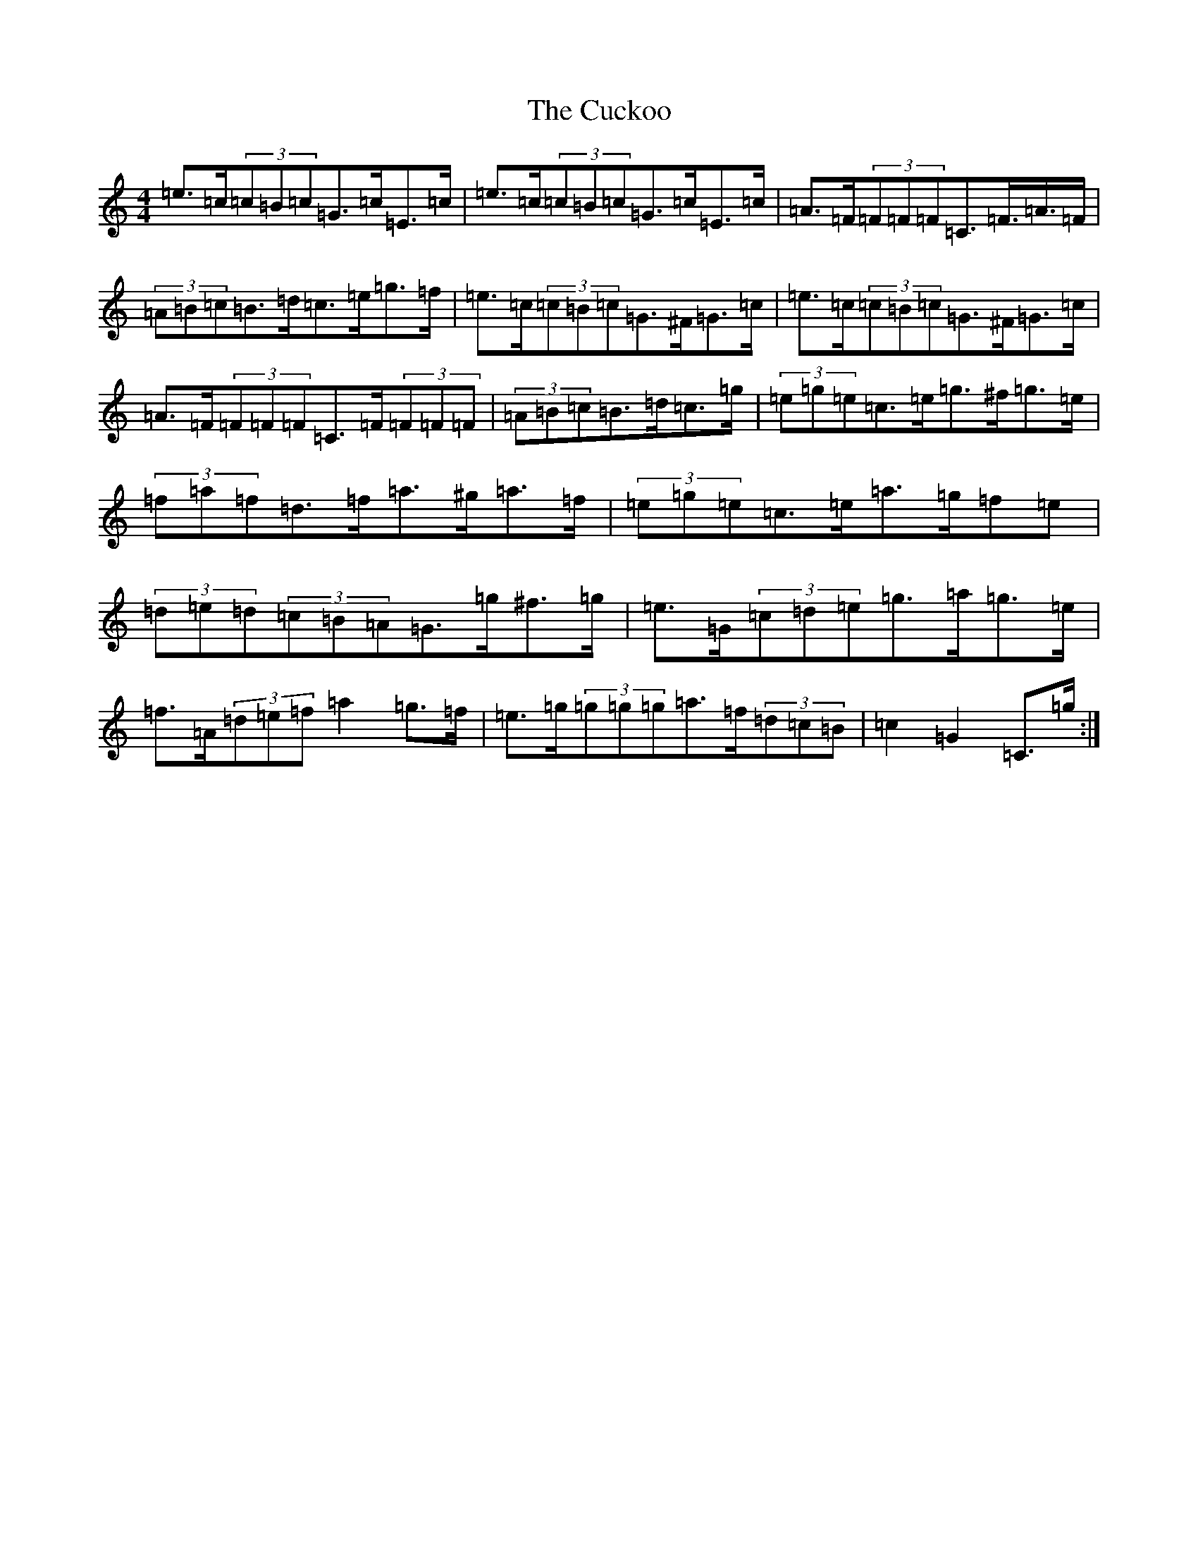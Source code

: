 X: 22297
T: Cuckoo, The
S: https://thesession.org/tunes/573#setting13555
Z: G Major
R: hornpipe
M:4/4
L:1/8
K: C Major
=e>=c(3=c=B=c=G>=c=E>=c|=e>=c(3=c=B=c=G>=c=E>=c|=A>=F(3=F=F=F=C>=F>=A>=F|(3=A=B=c=B>=d=c>=e=g>=f|=e>=c(3=c=B=c=G>^F=G>=c|=e>=c(3=c=B=c=G>^F=G>=c|=A>=F(3=F=F=F=C>=F(3=F=F=F|(3=A=B=c=B>=d=c>=g|(3=e=g=e=c>=e=g>^f=g>=e|(3=f=a=f=d>=f=a>^g=a>=f|(3=e=g=e=c>=e=a>=g=f=e|(3=d=e=d(3=c=B=A=G>=g^f>=g|=e>=G(3=c=d=e=g>=a=g>=e|=f>=A(3=d=e=f=a2=g>=f|=e>=g(3=g=g=g=a>=f(3=d=c=B|=c2=G2=C>=g:|